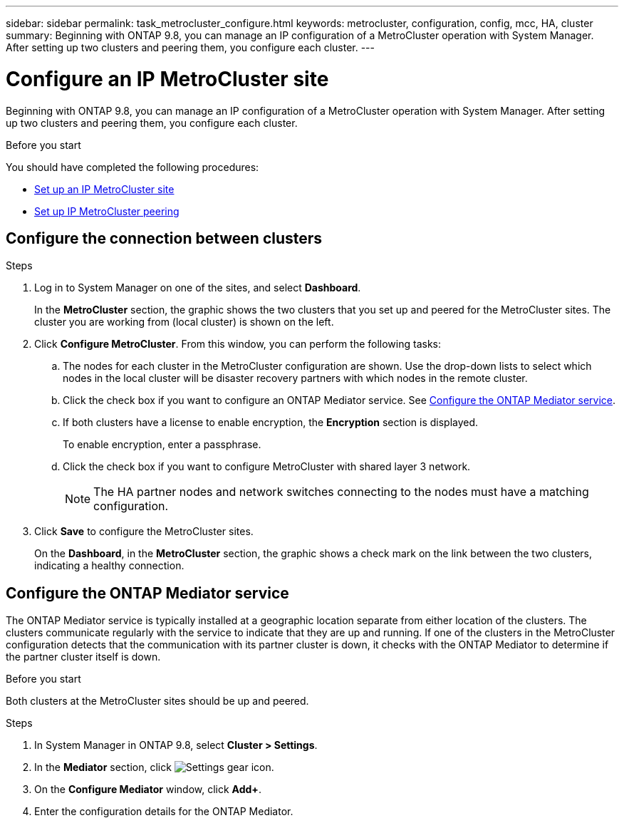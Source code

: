 ---
sidebar: sidebar
permalink: task_metrocluster_configure.html
keywords: metrocluster, configuration, config, mcc, HA, cluster
summary: Beginning with ONTAP 9.8, you can manage an IP configuration of a MetroCluster operation with System Manager.  After setting up two clusters and peering them, you configure each cluster.
---

= Configure an IP MetroCluster site
:toclevels: 1
:hardbreaks:
:nofooter:
:icons: font
:linkattrs:
:imagesdir: ./media/

[.lead]
Beginning with ONTAP 9.8, you can manage an IP configuration of a MetroCluster operation with System Manager.  After setting up two clusters and peering them, you configure each cluster.
// 23 OCT 2020...thomi...review comment:  Applies only to IP sites

.Before you start
You should have completed the following procedures:

* link:task_metrocluster_setup.html[Set up an IP MetroCluster site]

* link:task_metrocluster_peering.html[Set up IP MetroCluster peering]

== Configure the connection between clusters

.Steps

. Log in to System Manager on one of the sites, and select *Dashboard*.
+
In the *MetroCluster* section, the graphic shows the two clusters that you set up and peered for the MetroCluster sites. The cluster you are working from (local cluster) is shown on the left.

. Click *Configure MetroCluster*.  From this window, you can perform the following tasks:

.. The nodes for each cluster in the MetroCluster configuration are shown.  Use the drop-down lists to select which nodes in the local cluster will be disaster recovery partners with which nodes in the remote cluster.

.. Click the check box if you want to configure an ONTAP Mediator service. See <<Configure the ONTAP Mediator service>>.

.. If both clusters have a license to enable encryption, the *Encryption* section is displayed.
+
To enable encryption, enter a passphrase.

.. Click the check box if you want to configure MetroCluster with shared layer 3 network.
//IE-375
+
NOTE: The HA partner nodes and network switches connecting to the nodes must have a matching configuration.

. Click *Save* to configure the MetroCluster sites.
+
On the *Dashboard*, in the *MetroCluster* section, the graphic shows a check mark on the link between the two clusters, indicating a healthy connection.

== Configure the ONTAP Mediator service

The ONTAP Mediator service is typically installed at a geographic location separate from either location of the clusters. The clusters communicate regularly with the service to indicate that they are up and running.  If one of the clusters in the MetroCluster configuration detects that the communication with its partner cluster is down, it checks with the ONTAP Mediator to determine if the partner cluster itself is down.

.Before you start

Both clusters at the MetroCluster sites should be up and peered.

.Steps

. In System Manager in ONTAP 9.8, select *Cluster > Settings*.

. In the *Mediator* section, click image:icon_gear.gif[Settings gear icon].

. On the *Configure Mediator* window, click *Add+*.

. Enter the configuration details for the ONTAP Mediator.

// BURT 1323827, 05 OCT 2020
// BURT 1430515, 07 DEC 2021
